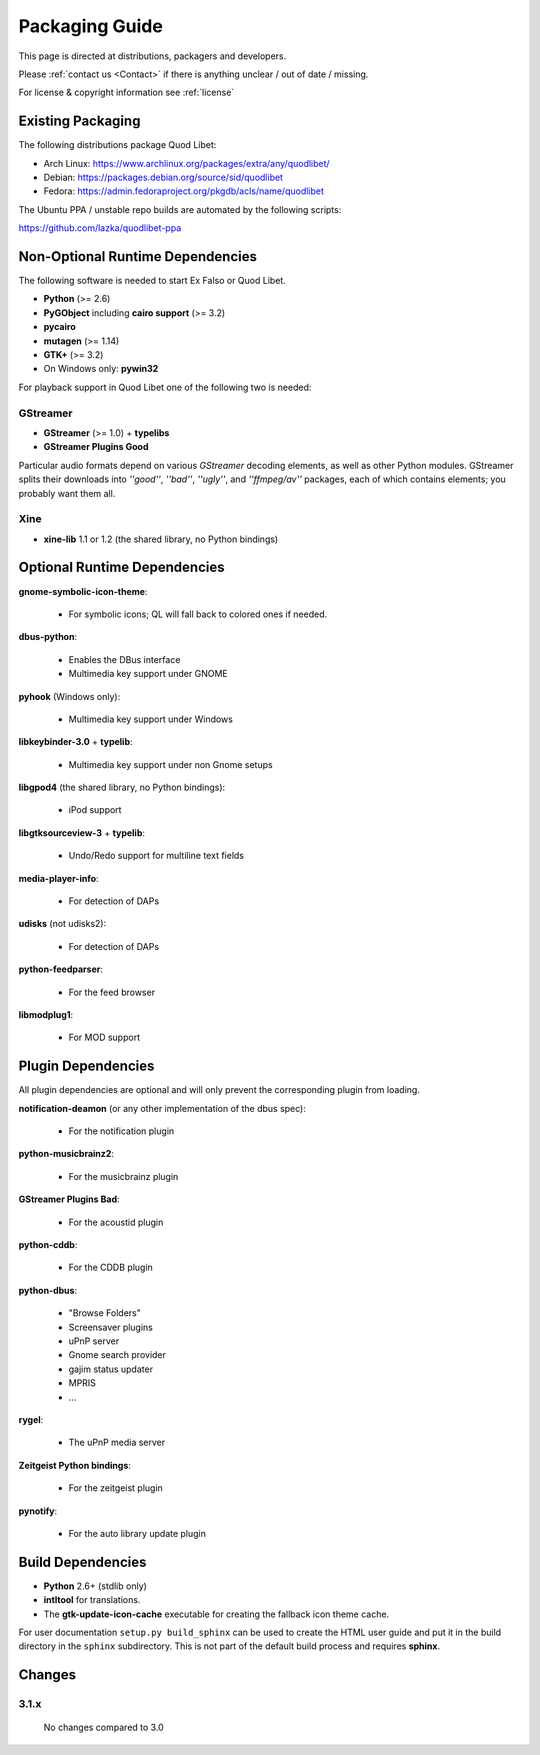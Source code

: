 .. _PackagingGuide:

Packaging Guide
===============

This page is directed at distributions, packagers and developers.

Please :ref:`contact us <Contact>` if there is anything unclear / out of date / 
missing.

For license & copyright information see :ref:`license`


Existing Packaging
------------------

The following distributions package Quod Libet:

* Arch Linux: https://www.archlinux.org/packages/extra/any/quodlibet/
* Debian: https://packages.debian.org/source/sid/quodlibet
* Fedora: https://admin.fedoraproject.org/pkgdb/acls/name/quodlibet

The Ubuntu PPA / unstable repo builds are automated by the following scripts:

https://github.com/lazka/quodlibet-ppa


.. _Dependencies:

Non-Optional Runtime Dependencies
---------------------------------

The following software is needed to start Ex Falso or Quod Libet.

* **Python** (>= 2.6)
* **PyGObject** including **cairo support** (>= 3.2)
* **pycairo**
* **mutagen** (>= 1.14)
* **GTK+** (>= 3.2)
* On Windows only: **pywin32**

For playback support in Quod Libet one of the following two is needed:

GStreamer
^^^^^^^^^

* **GStreamer** (>= 1.0) + **typelibs**
* **GStreamer Plugins Good**

Particular audio formats depend on various *GStreamer* decoding elements, as 
well as other Python modules. GStreamer splits their downloads into *''good''*, 
*''bad''*, *''ugly''*, and *''ffmpeg/av''* packages, each of which contains 
elements; you probably want them all.

Xine
^^^^

* **xine-lib** 1.1 or 1.2 (the shared library, no Python bindings)


Optional Runtime Dependencies
-----------------------------

**gnome-symbolic-icon-theme**:

    * For symbolic icons; QL will fall back to colored ones if needed.

**dbus-python**:

    * Enables the DBus interface
    * Multimedia key support under GNOME

**pyhook** (Windows only):

    * Multimedia key support under Windows

**libkeybinder-3.0** + **typelib**:

    * Multimedia key support under non Gnome setups

**libgpod4** (the shared library, no Python bindings):

    * iPod support

**libgtksourceview-3** + **typelib**:

    * Undo/Redo support for multiline text fields

**media-player-info**:

    * For detection of DAPs

**udisks** (not udisks2):

    * For detection of DAPs

**python-feedparser**:

    * For the feed browser

**libmodplug1**:

    * For MOD support


Plugin Dependencies
-------------------

All plugin dependencies are optional and will only prevent the corresponding 
plugin from loading.

**notification-deamon** (or any other implementation of the dbus spec):

    * For the notification plugin

**python-musicbrainz2**:

    * For the musicbrainz plugin

**GStreamer Plugins Bad**:

    * For the acoustid plugin

**python-cddb**:

    * For the CDDB plugin

**python-dbus**:

    * "Browse Folders"
    * Screensaver plugins
    * uPnP server
    * Gnome search provider
    * gajim status updater
    * MPRIS
    * ...

**rygel**:

    * The uPnP media server

**Zeitgeist Python bindings**:

    * For the zeitgeist plugin

**pynotify**:

    * For the auto library update plugin


Build Dependencies
------------------

* **Python** 2.6+ (stdlib only)
* **intltool** for translations.
* The **gtk-update-icon-cache** executable for creating the
  fallback icon theme cache.

For user documentation ``setup.py build_sphinx`` can be used to create the 
HTML user guide and put it in the build directory in the ``sphinx`` 
subdirectory. This is not part of the default build process and requires 
**sphinx**.


Changes
-------

3.1.x
^^^^^

    No changes compared to 3.0

